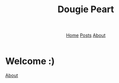 #+title: Dougie Peart
#+HTML_HEAD: <link rel="stylesheet" href="../css/simple.css">
#+EXPORT_FILE_NAME: ../content/index
#+options: toc:nil
#+options: num:nil
#+options: author:nil
#+options: timestamp:nil



#+begin_export html
<header>
<nav>
<a href="index.html">Home</a>
<a href="posts/index.html">Posts</a>
<a href="about.html">About</a>
</nav>
</header>
#+end_export


* Welcome :)


[[file:about.org][About]]
